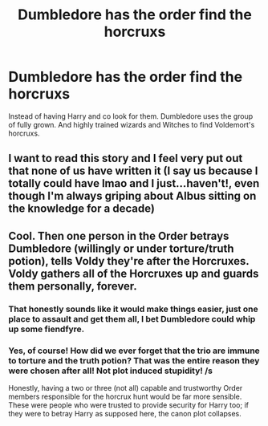 #+TITLE: Dumbledore has the order find the horcruxs

* Dumbledore has the order find the horcruxs
:PROPERTIES:
:Author: L_thefriendlygohst
:Score: 2
:DateUnix: 1619382426.0
:DateShort: 2021-Apr-26
:FlairText: Prompt
:END:
Instead of having Harry and co look for them. Dumbledore uses the group of fully grown. And highly trained wizards and Witches to find Voldemort's horcruxs.


** I want to read this story and I feel very put out that none of us have written it (I say us because I totally could have lmao and I just...haven't!, even though I'm always griping about Albus sitting on the knowledge for a decade)
:PROPERTIES:
:Author: karigan_g
:Score: 3
:DateUnix: 1619452477.0
:DateShort: 2021-Apr-26
:END:


** Cool. Then one person in the Order betrays Dumbledore (willingly or under torture/truth potion), tells Voldy they're after the Horcruxes. Voldy gathers all of the Horcruxes up and guards them personally, forever.
:PROPERTIES:
:Author: Shadow_Jedi
:Score: 7
:DateUnix: 1619383742.0
:DateShort: 2021-Apr-26
:END:

*** That honestly sounds like it would make things easier, just one place to assault and get them all, I bet Dumbledore could whip up some fiendfyre.
:PROPERTIES:
:Author: Electric999999
:Score: 6
:DateUnix: 1619401481.0
:DateShort: 2021-Apr-26
:END:


*** Yes, of course! How did we ever forget that the trio are immune to torture and the truth potion? That was the entire reason they were chosen after all! Not plot induced stupidity! /s

Honestly, having a two or three (not all) capable and trustworthy Order members responsible for the horcrux hunt would be far more sensible. These were people who were trusted to provide security for Harry too; if they were to betray Harry as supposed here, the canon plot collapses.
:PROPERTIES:
:Author: rohan62442
:Score: 3
:DateUnix: 1619523776.0
:DateShort: 2021-Apr-27
:END:
